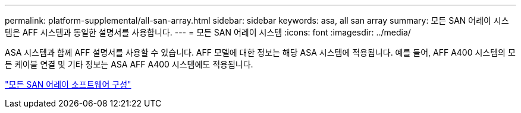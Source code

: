 ---
permalink: platform-supplemental/all-san-array.html 
sidebar: sidebar 
keywords: asa, all san array 
summary: 모든 SAN 어레이 시스템은 AFF 시스템과 동일한 설명서를 사용합니다. 
---
= 모든 SAN 어레이 시스템
:icons: font
:imagesdir: ../media/


[role="lead"]
ASA 시스템과 함께 AFF 설명서를 사용할 수 있습니다. AFF 모델에 대한 정보는 해당 ASA 시스템에 적용됩니다. 예를 들어, AFF A400 시스템의 모든 케이블 연결 및 기타 정보는 ASA AFF A400 시스템에도 적용됩니다.

https://docs.netapp.com/us-en/ontap/task_asa_software_configuration.html["모든 SAN 어레이 소프트웨어 구성"]
